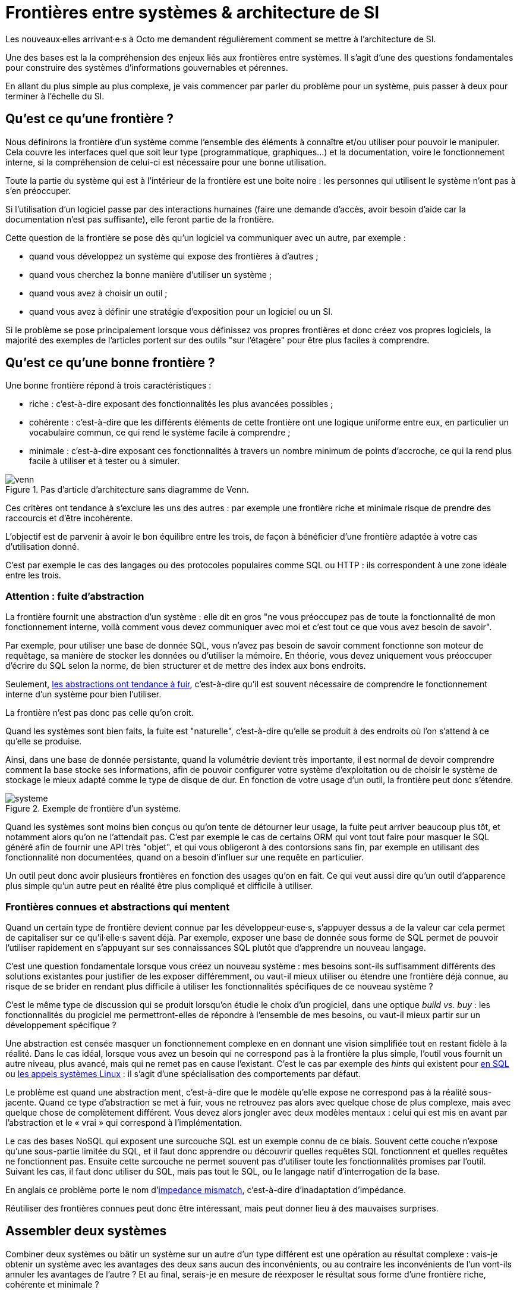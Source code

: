= Frontières entre systèmes & architecture de SI

Les nouveaux·elles arrivant·e·s à Octo me demandent régulièrement comment se mettre à l'architecture de SI.

Une des bases est la la compréhension des enjeux liés aux frontières entre systèmes.
Il s'agit d'une des questions fondamentales pour construire des systèmes d'informations gouvernables et pérennes.

En allant du plus simple au plus complexe, je vais commencer par parler du problème pour un système, puis passer à deux pour terminer à l'échelle du SI.

== Qu'est ce qu'une frontière ?

Nous définirons la frontière d'un système comme l'ensemble des éléments à  connaître et/ou utiliser pour pouvoir le manipuler.
Cela couvre les interfaces quel que soit leur type (programmatique, graphiques…) et la documentation, voire le fonctionnement interne, si la compréhension de celui-ci est nécessaire pour une bonne utilisation.

Toute la partie du système qui est à l'intérieur de la frontière est une boite noire : les personnes qui utilisent le système n'ont pas à s'en préoccuper.

Si l'utilisation d'un logiciel passe par des interactions humaines (faire une demande d'accès, avoir besoin d'aide car la documentation n'est pas suffisante), elle feront partie de la frontière.

Cette question de la frontière se pose dès qu'un logiciel va communiquer avec un autre, par exemple :

- quand vous développez un système qui expose des frontières à d'autres ;
- quand vous cherchez la bonne manière d'utiliser un système ;
- quand vous avez à choisir un outil ;
- quand vous avez à définir une stratégie d'exposition pour un logiciel ou un SI.

Si le problème se pose principalement lorsque vous définissez vos propres frontières et donc créez vos propres logiciels, la majorité des exemples de l'articles portent sur des outils "sur l'étagère" pour être plus faciles à comprendre.

== Qu'est ce qu'une bonne frontière ?

Une bonne frontière répond à trois caractéristiques :

* riche : c'est-à-dire exposant des fonctionnalités les plus avancées possibles ;
* cohérente : c'est-à-dire que les différents éléments de cette frontière ont une logique uniforme entre eux, en particulier un vocabulaire commun, ce qui rend le système facile à comprendre ;
* minimale : c'est-à-dire exposant ces fonctionnalités à travers un nombre minimum de points d'accroche, ce qui la rend plus facile à utiliser et à tester ou à simuler.

image::venn.png[title="Pas d'article d'architecture sans diagramme de Venn."]

Ces critères ont tendance à s'exclure les uns des autres : par exemple une frontière riche et minimale risque de prendre des raccourcis et d'être incohérente.

L'objectif est de parvenir à avoir le bon équilibre entre les trois, de façon à bénéficier d'une frontière adaptée à votre cas d'utilisation donné.

C'est par exemple le cas des langages ou des protocoles populaires comme SQL ou HTTP : ils correspondent à une zone idéale entre les trois.

=== Attention : fuite d'abstraction

La frontière fournit une abstraction d'un système : elle dit en gros "ne vous préoccupez pas de toute la fonctionnalité de mon fonctionnement interne, voilà comment vous devez communiquer avec moi et c'est tout ce que vous avez besoin de savoir".

Par exemple, pour utiliser une base de donnée SQL, vous n'avez pas besoin de savoir comment fonctionne son moteur de requêtage, sa manière de stocker les données ou d'utiliser la mémoire.
En théorie, vous devez uniquement vous préoccuper d'écrire du SQL selon la norme, de bien structurer et de mettre des index aux bons endroits.

Seulement, link:http://french.joelonsoftware.com/Articles/LeakyAbstractions.html[les abstractions ont tendance à fuir], c'est-à-dire qu'il est souvent nécessaire de comprendre le fonctionnement interne d'un système pour bien l'utiliser.

La frontière n'est pas donc pas celle qu'on croit.

Quand les systèmes sont bien faits, la fuite est "naturelle", c'est-à-dire qu'elle se produit à des endroits où l'on s'attend à ce qu'elle se produise.

Ainsi, dans une base de donnée persistante, quand la volumétrie devient très importante, il est normal de devoir comprendre comment la base stocke ses informations, afin de pouvoir configurer votre système d'exploitation ou de choisir le système de stockage le mieux adapté comme le type de disque de dur.
En fonction de votre usage d'un outil, la frontière peut donc s'étendre.

image::systeme.png[title="Exemple de frontière d'un système."]

Quand les systèmes sont moins bien conçus ou qu'on tente de détourner leur usage, la fuite peut arriver beaucoup plus tôt, et notamment alors qu'on ne l'attendait pas.
C'est par exemple le cas de certains ORM qui vont tout faire pour masquer le SQL généré afin de fournir une API très "objet", et qui vous obligeront à des contorsions sans fin, par exemple en utilisant des fonctionnalité non documentées, quand on a besoin d'influer sur une requête en particulier.

Un outil peut donc avoir plusieurs frontières en fonction des usages qu'on en fait.
Ce qui veut aussi dire qu'un outil d'apparence plus simple qu'un autre peut en réalité être plus compliqué et difficile à utiliser.

=== Frontières connues et abstractions qui mentent

Quand un certain type de frontière devient connue par les développeur·euse·s, s'appuyer dessus a de la valeur car cela permet de capitaliser sur ce qu'il·elle·s savent déjà.
Par exemple, exposer une base de donnée sous forme de SQL permet de pouvoir l'utiliser rapidement en s'appuyant sur ses connaissances SQL plutôt que d'apprendre un nouveau langage.

C'est une question fondamentale lorsque vous créez un nouveau système : mes besoins sont-ils suffisamment différents des solutions existantes pour justifier de les exposer différemment, ou vaut-il mieux utiliser ou étendre une frontière déjà connue, au risque de se brider en rendant plus difficile à utiliser les fonctionnalités spécifiques de ce nouveau système ?

C'est le même type de discussion qui se produit lorsqu'on étudie le choix d'un progiciel, dans une optique _build vs. buy_ : les fonctionnalités du progiciel me permettront-elles de répondre à l'ensemble de mes besoins, ou vaut-il mieux partir sur un développement spécifique ?

Une abstraction est censée masquer un fonctionnement complexe en en donnant une vision simplifiée tout en restant fidèle à la réalité.
Dans le cas idéal, lorsque vous avez un besoin qui ne correspond pas à la frontière la plus simple, l'outil vous fournit un autre niveau, plus avancé, mais qui ne remet pas en cause l'existant.
C'est le cas par exemple des _hints_ qui existent pour link:https://fr.wikipedia.org/wiki/Hint_(SQL)[en SQL] ou link:https://lwn.net/Articles/717755/[les appels systèmes Linux] : il s'agit d'une spécialisation des comportements par défaut.

Le problème est quand une abstraction ment, c'est-à-dire que le modèle qu'elle expose ne correspond pas à la réalité sous-jacente.
Quand ce type d'abstraction se met à fuir, vous ne retrouvez pas alors avec quelque chose de plus complexe, mais avec quelque chose de complètement différent.
Vous devez alors jongler avec deux modèles mentaux : celui qui est mis en avant par l'abstraction et le « vrai » qui correspond à l'implémentation.

Le cas des bases NoSQL qui exposent une surcouche SQL est un exemple connu de ce biais.
Souvent cette couche n'expose qu'une sous-partie limitée du SQL, et il faut donc apprendre ou découvrir quelles requêtes SQL fonctionnent et quelles requêtes ne fonctionnent pas.
Ensuite cette surcouche ne permet souvent pas d'utiliser toute les fonctionnalités promises par l'outil.
Suivant les cas, il faut donc utiliser du SQL, mais pas tout le SQL, ou le langage natif d'interrogation de la base.

En anglais ce problème porte le nom d'link:https://en.wikipedia.org/wiki/Object-relational_impedance_mismatch[impedance mismatch], c'est-à-dire d'inadaptation d'impédance.

Réutiliser des frontières connues peut donc être intéressant, mais peut donner lieu à des mauvaises surprises.

== Assembler deux systèmes

Combiner deux systèmes ou bâtir un système sur un autre d'un type différent est une opération au résultat complexe : 
vais-je obtenir un système avec les avantages des deux sans aucun des inconvénients, ou au contraire les inconvénients de l'un vont-ils annuler les avantages de l'autre ?
Et au final, serais-je en mesure de réexposer le résultat sous forme d'une frontière riche, cohérente et minimale ?

Par exemple : bâtir un système synchrone sur un système asynchrone.
L'approche naïve est simple à mettre en œuvre : simuler un appel synchrone en appelant régulièrement le système asynchrone jusqu'à avoir une réponse.
Mais comment faire pour pouvoir interrompre le traitement en cours de route, ce qu'on s'attend à pouvoir faire dans le cas d'un « vrai » système synchrone ?
Faut-il dans ce cas demander une annulation ? Mais que se passe-t-il si le traitement s'est terminé pendant ce temps ? …

On atteint alors la limite de la solution naïve.

=== Améliorer ou hybrider ?

Quand une combinaison de deux systèmes fonctionne bien, elle peut avoir deux résultats :

. un sur-ensemble d'un des deux systèmes, c'est-à-dire quelque chose qui répond grosso modo aux même usages que le premier mais avec des fonctionnalités en plus ;
. un système suffisamment différent pour qu'il ne soit pas compatible avec les systèmes originaux.

Prenons le cas d'un outil magique permettant de distribuer des traitements.

Si on l'ajoute à un système de calcul sans stockage de données, il peut permettre d'exécuter un nombre plus important de traitements en parallèle sans supprimer de cas d'usage.
Du point de vue de la frontière, le résultat est donc mieux que l'ancien sans effet secondaire : il s'agit d'une amélioration.

Si on l'ajoute à un système de base de données, il peut permettre d'augmenter la vitesse de traitement en sacrifiant la transactionnalité et/ou la cohérence des données.
Le nouvel outil n'a donc plus les mêmes usages que l'ancien : il s'agit d'un hybride.

Ainsi quand un éditeur logiciel vous promet un produit miracle qui fait quelque chose que personne d'autre ne propose, la première chose à faire et de vérifier s'il s'agit d'un cas d'amélioration ou d'un cas d'hybridation.
Et s'il s'agit d'une hybridation, répond-il bien à votre besoin ou allez-vous atterrir dans un cas limite qui aura l'air de fonctionner mais pas tout à fait ?

=== Agrandir la frontière

La combinaison de deux systèmes conduit souvent à déléguer certaines choses à l'extérieur, car le système résultant ne saura plus prendre seul certaines décisions.

Par exemple, dans un système distribué, garantir l'unicité d'un message est très compliqué, car cela nécessite une forme de centralisation.
Il est donc souvent plus simple que le système appelant s'en occupe car il dispose d'informations supplémentaires qui lui permettent de le faire plus facilement.

Cela risque de créer des incohérences dans la frontière, et des fuites d'abstractions.
Il s'agit d'un arbitrage à faire : vaut-il mieux quelque chose de plus riche mais de plus difficile à comprendre, voire de plus difficile à opérer ?

Au final, assembler des systèmes de type différent peut donc être risqué.
Pour maîtriser le résultat, le mieux est de choisir des systèmes avec des frontières cohérentes.

image::Three-tiered_symbolic_diagram_of_the_art_of_alchemy;_top_lev_Wellcome_L0004315.jpg[title="L'art subtil de combiner les systèmes"]

== Passer à l'échelle : les frontières dans un SI

Dans un SI, il y a de nombreuses briques, chacune avec des besoins propres.
De nombreuses fonctionnalités nécessitent de s'appuyer sur d'autres briques.

Il s'agit donc du problème d'assemblage mais à grande échelle.
Plus il y a de frontières, et plus elles sont communes à de nombreuses applications, plus le problème est compliqué, c'est link:https://blog.octo.com/decouplage-decouplage-decouplage/[le couplage].

Il faut donc maîtriser les frontières qui sont exposées.
Cela ne signifie pas interdire les échanges entre systèmes, mais faire des choix en fonction de votre contexte.

En plus du nombre de frontières, il faut aussi piloter le nombre de *types* de frontières.

Par exemple, si vous avez cinq types de bases de données qui ont des garanties différentes, vous aurez peut-être cinq types de services avec des SLAs différents : certains seront transactionnels, certains auront des risques d'incohérences…
Et les services qui auront besoin de composer ces services ne sauront pas faire : que se passe-t-il quand j'ai une moitié de donnée pas cohérente mais synchrone et une autre moitié cohérente mais asynchrone ?
À l'inverse, si tout le monde expose un même type de frontière, comme des services REST, combiner les services et les SLAs est très simple.
Le problème est d'autant plus compliqué que ceux·celles qui paient le prix de la complexité ne sont pas ceux qui développent le système qui expose une frontière, mais ceux qui l'utilisent.

Dans ce cas, l'approche est plus directe : il faut limiter les types de frontières, et donc les types d'outils et/ou de technologies.
Comme vu plus haut, cela veut dire qu'en contrepartie certaines choses seront plus difficiles, voire impossibles, mais c'est le prix à payer pour limiter la complexité de votre SI. Cela ne veut pas dire "un seul type d'outil", mais essayer d'en avoir le minimum viable pour vous permettre de répondre à vos besoins.

Pour cela, il faut prendre les choses sous l'angle du·de la client·e : définir de quoi il·ell·s ont besoin, et déterminer la frontière qui y répond le mieux.

== Quelques lectures

* link:http://shop.oreilly.com/product/0636920032175.do[Designing Data-Intensive Applications] : un livre de fond sur les différents types d'outils de base de données en s'intéressant tout particulièrement aux cas d'usages et aux limites de chacun
* link:http://web.mit.edu/Saltzer/www/publications/endtoend/endtoend.pdf[End to end arguments in system design] : un article fondateur sur la question de la frontière de systèmes informatiques.
* link:https://en.wikipedia.org/wiki/Systemantics[Systemantics] : un livre sur le design de système, très intéressant mais un peu déprimant
* link:http://thegamedesignforum.com/features/rd_hl_1.html[Reverse Design: Half-Life] : c'est dans ce livre que j'ai trouvé l'approche sur l'hybridation de systèmes
